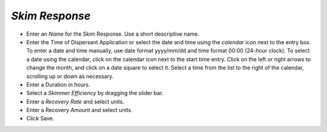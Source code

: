 `Skim Response`
^^^^^^^^^^^^^^^^^^^^^^^^^^

* Enter an `Name` for the Skim Response. Use a short descriptive name.
* Enter the Time of Dispersant Application or select the date and time using the `calendar` icon next to the entry box. To enter a date and time manually, use date format yyyy/mm/dd and time format 00:00 (24-hour clock). To select a date using the calendar, click on the calendar icon next to the start time entry. Click on the left or right arrows to change the month, and click on a date square to select it. Select a time from the list to the right of the calendar, scrolling up or down as necessary.
* Enter a Duration in hours.
* Select a `Skimmer Efficiency` by dragging the slider bar.
* Enter a `Recovery Rate` and select units.
* Enter a Recovery `Amount` and select units.
* Click Save.
